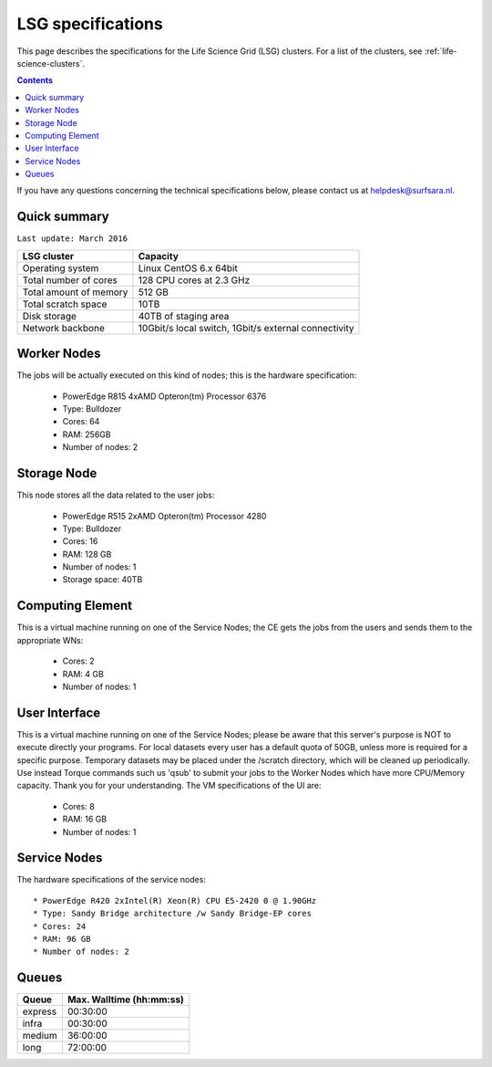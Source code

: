 .. _specs-lsg:

******************
LSG specifications
******************

This page describes the specifications for the Life Science Grid (LSG) clusters. For a list of the clusters, see :ref:`life-science-clusters`.

.. contents:: 
    :depth: 4

If you have any questions concerning the technical specifications below, please contact us at helpdesk@surfsara.nl.


.. _lsg-specs-summary:

Quick summary
============= 

``Last update: March 2016``

============================ =====================================================
LSG cluster                  Capacity                                             
============================ =====================================================
Operating system             Linux CentOS 6.x 64bit
Total number of cores        128 CPU cores at 2.3 GHz
Total amount of memory       512 GB
Total scratch space          10TB
Disk storage                 40TB of staging area                             
Network backbone             10Gbit/s local switch, 1Gbit/s external connectivity
============================ =====================================================


Worker Nodes
============

The jobs will be actually executed on this kind of nodes; this is the hardware specification:

  * PowerEdge R815 4xAMD Opteron(tm) Processor 6376
  * Type: Bulldozer
  * Cores: 64
  * RAM: 256GB
  * Number of nodes: 2


Storage Node
============

This node stores all the data related to the user jobs:

  * PowerEdge R515 2xAMD Opteron(tm) Processor 4280
  * Type: Bulldozer
  * Cores: 16
  * RAM: 128 GB
  * Number of nodes: 1
  * Storage space: 40TB
  

Computing Element
=================

This is a virtual machine running on one of the Service Nodes; the CE gets the jobs from the users and sends them to the appropriate WNs:

  * Cores: 2
  * RAM: 4 GB
  * Number of nodes: 1
  

User Interface
==============

This is a virtual machine running on one of the Service Nodes; please be aware that this server's purpose is NOT to execute directly your programs. For local datasets every user has a default quota of 50GB, unless more is required for a specific purpose. Temporary datasets may be placed under the /scratch directory, which will be cleaned up periodically. Use instead Torque commands such us 'qsub' to submit your jobs to the Worker Nodes which have more CPU/Memory capacity. Thank you for your understanding. The VM specifications of the UI are:

  * Cores: 8
  * RAM: 16 GB
  * Number of nodes: 1
  
Service Nodes
=============

The hardware specifications of the service nodes::

  * PowerEdge R420 2xIntel(R) Xeon(R) CPU E5-2420 0 @ 1.90GHz
  * Type: Sandy Bridge architecture /w Sandy Bridge-EP cores
  * Cores: 24
  * RAM: 96 GB
  * Number of nodes: 2

.. _lsg-specs-queues:

Queues
======
 
=============== ===========================
Queue           Max. Walltime (hh:mm:ss)
=============== ===========================
express         00:30:00
infra           00:30:00
medium          36:00:00
long            72:00:00
=============== ===========================
